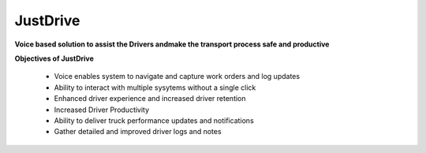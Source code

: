 JustDrive
=========

**Voice based solution to assist the Drivers andmake the transport process safe and productive**

**Objectives of JustDrive**


	* Voice enables system to navigate and capture work orders and log updates
	* Ability to interact with multiple sysytems without a single click
	* Enhanced driver experience and increased driver retention
	* Increased Driver Productivity
	* Ability to deliver truck performance updates and notifications
	* Gather detailed and improved driver logs and notes



